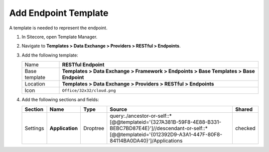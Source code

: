 Add Endpoint Template
=======================================

A template is needed to represent the endpoint. 

1. In Sitecore, open Template Manager.
2. Navigate to **Templates > Data Exchange > Providers > RESTful > Endpoints**.
3. Add the following template:

   +-------------------+---------------------------------------------------------------------------------------------+
   | Name              | **RESTful Endpoint**                                                                        |
   +-------------------+---------------------------------------------------------------------------------------------+
   | Base template     | **Templates > Data Exchange > Framework > Endpoints > Base Templates > Base Endpoint**      |
   +-------------------+---------------------------------------------------------------------------------------------+
   | Location          | **Templates > Data Exchange > Providers > RESTful > Endpoints**                             |
   +-------------------+---------------------------------------------------------------------------------------------+
   | Icon              | ``Office/32x32/cloud.png``                                                                  |
   +-------------------+---------------------------------------------------------------------------------------------+

4. Add the following sections and fields:

   +--------------------+-----------------------------------+-----------------------+--------------------------------------------------------------------------------------------------------------------------------------------------------------------------------+------------+
   | Section            | Name                              | Type                  | Source                                                                                                                                                                         | Shared     |
   +====================+===================================+=======================+================================================================================================================================================================================+============+
   | Settings           | **Application**                   | Droptree              | query:./ancestor-or-self::*[@@templateid='{327A381B-59F8-4E88-B331-BEBC7BD87E4E}']//descendant-or-self::*[@@templateid='{012392D9-A3A1-447F-80F8-84114BA0DA40}']/Applications  | checked    |
   +--------------------+-----------------------------------+-----------------------+--------------------------------------------------------------------------------------------------------------------------------------------------------------------------------+------------+

